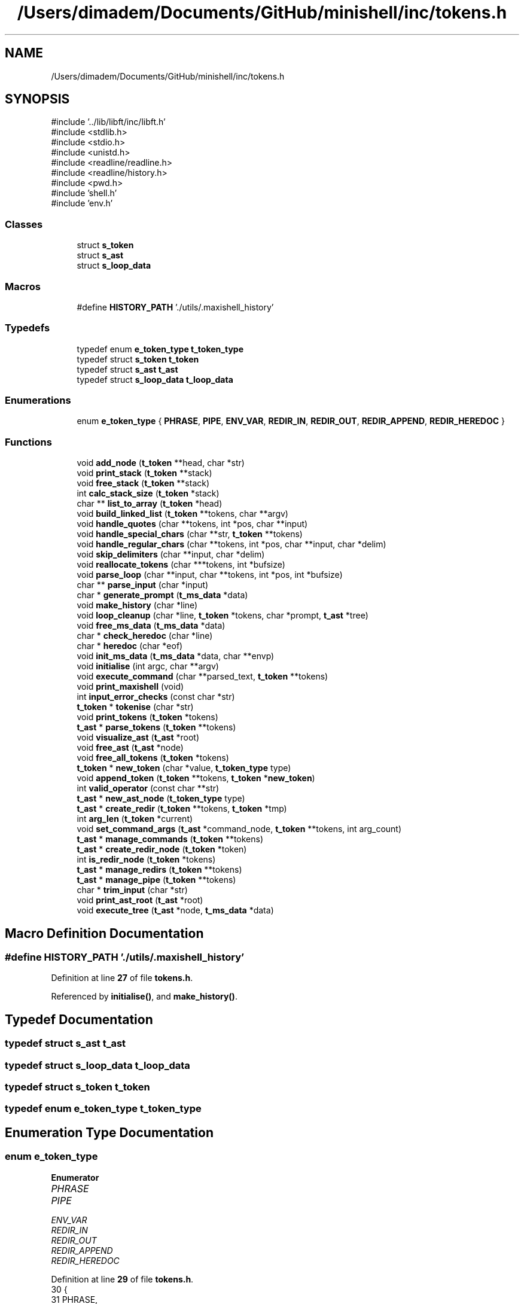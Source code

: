 .TH "/Users/dimadem/Documents/GitHub/minishell/inc/tokens.h" 3 "Version 1" "maxishell" \" -*- nroff -*-
.ad l
.nh
.SH NAME
/Users/dimadem/Documents/GitHub/minishell/inc/tokens.h
.SH SYNOPSIS
.br
.PP
\fR#include '\&.\&./lib/libft/inc/libft\&.h'\fP
.br
\fR#include <stdlib\&.h>\fP
.br
\fR#include <stdio\&.h>\fP
.br
\fR#include <unistd\&.h>\fP
.br
\fR#include <readline/readline\&.h>\fP
.br
\fR#include <readline/history\&.h>\fP
.br
\fR#include <pwd\&.h>\fP
.br
\fR#include 'shell\&.h'\fP
.br
\fR#include 'env\&.h'\fP
.br

.SS "Classes"

.in +1c
.ti -1c
.RI "struct \fBs_token\fP"
.br
.ti -1c
.RI "struct \fBs_ast\fP"
.br
.ti -1c
.RI "struct \fBs_loop_data\fP"
.br
.in -1c
.SS "Macros"

.in +1c
.ti -1c
.RI "#define \fBHISTORY_PATH\fP   '\&./utils/\&.maxishell_history'"
.br
.in -1c
.SS "Typedefs"

.in +1c
.ti -1c
.RI "typedef enum \fBe_token_type\fP \fBt_token_type\fP"
.br
.ti -1c
.RI "typedef struct \fBs_token\fP \fBt_token\fP"
.br
.ti -1c
.RI "typedef struct \fBs_ast\fP \fBt_ast\fP"
.br
.ti -1c
.RI "typedef struct \fBs_loop_data\fP \fBt_loop_data\fP"
.br
.in -1c
.SS "Enumerations"

.in +1c
.ti -1c
.RI "enum \fBe_token_type\fP { \fBPHRASE\fP, \fBPIPE\fP, \fBENV_VAR\fP, \fBREDIR_IN\fP, \fBREDIR_OUT\fP, \fBREDIR_APPEND\fP, \fBREDIR_HEREDOC\fP }"
.br
.in -1c
.SS "Functions"

.in +1c
.ti -1c
.RI "void \fBadd_node\fP (\fBt_token\fP **head, char *str)"
.br
.ti -1c
.RI "void \fBprint_stack\fP (\fBt_token\fP **stack)"
.br
.ti -1c
.RI "void \fBfree_stack\fP (\fBt_token\fP **stack)"
.br
.ti -1c
.RI "int \fBcalc_stack_size\fP (\fBt_token\fP *stack)"
.br
.ti -1c
.RI "char ** \fBlist_to_array\fP (\fBt_token\fP *head)"
.br
.ti -1c
.RI "void \fBbuild_linked_list\fP (\fBt_token\fP **tokens, char **argv)"
.br
.ti -1c
.RI "void \fBhandle_quotes\fP (char **tokens, int *pos, char **input)"
.br
.ti -1c
.RI "void \fBhandle_special_chars\fP (char **str, \fBt_token\fP **tokens)"
.br
.ti -1c
.RI "void \fBhandle_regular_chars\fP (char **tokens, int *pos, char **input, char *delim)"
.br
.ti -1c
.RI "void \fBskip_delimiters\fP (char **input, char *delim)"
.br
.ti -1c
.RI "void \fBreallocate_tokens\fP (char ***tokens, int *bufsize)"
.br
.ti -1c
.RI "void \fBparse_loop\fP (char **input, char **tokens, int *pos, int *bufsize)"
.br
.ti -1c
.RI "char ** \fBparse_input\fP (char *input)"
.br
.ti -1c
.RI "char * \fBgenerate_prompt\fP (\fBt_ms_data\fP *data)"
.br
.ti -1c
.RI "void \fBmake_history\fP (char *line)"
.br
.ti -1c
.RI "void \fBloop_cleanup\fP (char *line, \fBt_token\fP *tokens, char *prompt, \fBt_ast\fP *tree)"
.br
.ti -1c
.RI "void \fBfree_ms_data\fP (\fBt_ms_data\fP *data)"
.br
.ti -1c
.RI "char * \fBcheck_heredoc\fP (char *line)"
.br
.ti -1c
.RI "char * \fBheredoc\fP (char *eof)"
.br
.ti -1c
.RI "void \fBinit_ms_data\fP (\fBt_ms_data\fP *data, char **envp)"
.br
.ti -1c
.RI "void \fBinitialise\fP (int argc, char **argv)"
.br
.ti -1c
.RI "void \fBexecute_command\fP (char **parsed_text, \fBt_token\fP **tokens)"
.br
.ti -1c
.RI "void \fBprint_maxishell\fP (void)"
.br
.ti -1c
.RI "int \fBinput_error_checks\fP (const char *str)"
.br
.ti -1c
.RI "\fBt_token\fP * \fBtokenise\fP (char *str)"
.br
.ti -1c
.RI "void \fBprint_tokens\fP (\fBt_token\fP *tokens)"
.br
.ti -1c
.RI "\fBt_ast\fP * \fBparse_tokens\fP (\fBt_token\fP **tokens)"
.br
.ti -1c
.RI "void \fBvisualize_ast\fP (\fBt_ast\fP *root)"
.br
.ti -1c
.RI "void \fBfree_ast\fP (\fBt_ast\fP *node)"
.br
.ti -1c
.RI "void \fBfree_all_tokens\fP (\fBt_token\fP *tokens)"
.br
.ti -1c
.RI "\fBt_token\fP * \fBnew_token\fP (char *value, \fBt_token_type\fP type)"
.br
.ti -1c
.RI "void \fBappend_token\fP (\fBt_token\fP **tokens, \fBt_token\fP *\fBnew_token\fP)"
.br
.ti -1c
.RI "int \fBvalid_operator\fP (const char **str)"
.br
.ti -1c
.RI "\fBt_ast\fP * \fBnew_ast_node\fP (\fBt_token_type\fP type)"
.br
.ti -1c
.RI "\fBt_ast\fP * \fBcreate_redir\fP (\fBt_token\fP **tokens, \fBt_token\fP *tmp)"
.br
.ti -1c
.RI "int \fBarg_len\fP (\fBt_token\fP *current)"
.br
.ti -1c
.RI "void \fBset_command_args\fP (\fBt_ast\fP *command_node, \fBt_token\fP **tokens, int arg_count)"
.br
.ti -1c
.RI "\fBt_ast\fP * \fBmanage_commands\fP (\fBt_token\fP **tokens)"
.br
.ti -1c
.RI "\fBt_ast\fP * \fBcreate_redir_node\fP (\fBt_token\fP *token)"
.br
.ti -1c
.RI "int \fBis_redir_node\fP (\fBt_token\fP *tokens)"
.br
.ti -1c
.RI "\fBt_ast\fP * \fBmanage_redirs\fP (\fBt_token\fP **tokens)"
.br
.ti -1c
.RI "\fBt_ast\fP * \fBmanage_pipe\fP (\fBt_token\fP **tokens)"
.br
.ti -1c
.RI "char * \fBtrim_input\fP (char *str)"
.br
.ti -1c
.RI "void \fBprint_ast_root\fP (\fBt_ast\fP *root)"
.br
.ti -1c
.RI "void \fBexecute_tree\fP (\fBt_ast\fP *node, \fBt_ms_data\fP *data)"
.br
.in -1c
.SH "Macro Definition Documentation"
.PP 
.SS "#define HISTORY_PATH   '\&./utils/\&.maxishell_history'"

.PP
Definition at line \fB27\fP of file \fBtokens\&.h\fP\&.
.PP
Referenced by \fBinitialise()\fP, and \fBmake_history()\fP\&.
.SH "Typedef Documentation"
.PP 
.SS "typedef struct \fBs_ast\fP \fBt_ast\fP"

.SS "typedef struct \fBs_loop_data\fP \fBt_loop_data\fP"

.SS "typedef struct \fBs_token\fP \fBt_token\fP"

.SS "typedef enum \fBe_token_type\fP \fBt_token_type\fP"

.SH "Enumeration Type Documentation"
.PP 
.SS "enum \fBe_token_type\fP"

.PP
\fBEnumerator\fP
.in +1c
.TP
\fB\fIPHRASE \fP\fP
.TP
\fB\fIPIPE \fP\fP
.TP
\fB\fIENV_VAR \fP\fP
.TP
\fB\fIREDIR_IN \fP\fP
.TP
\fB\fIREDIR_OUT \fP\fP
.TP
\fB\fIREDIR_APPEND \fP\fP
.TP
\fB\fIREDIR_HEREDOC \fP\fP
.PP
Definition at line \fB29\fP of file \fBtokens\&.h\fP\&.
.nf
30 {
31     PHRASE,
32     PIPE,
33     ENV_VAR,
34     REDIR_IN,
35     REDIR_OUT,
36     REDIR_APPEND,
37     REDIR_HEREDOC
38 }   t_token_type;
.PP
.fi

.SH "Function Documentation"
.PP 
.SS "void add_node (\fBt_token\fP ** head, char * str)"

.PP
Definition at line \fB15\fP of file \fBstack_control\&.c\fP\&.
.nf
16 {
17     t_token *new_node;  
18     t_token *curr_node;
19 
20     new_node = (t_token *)malloc(sizeof(t_token));
21     if (!new_node)
22         return ;
23     new_node\->data = str;
24     new_node\->next = NULL;
25     if (*head == NULL)
26     {
27         *head = new_node;
28         return ;
29     }
30     curr_node = *head;
31     while (curr_node\->next != NULL)
32         curr_node = curr_node\->next;
33     curr_node\->next = new_node;
34 }
.PP
.fi

.PP
References \fBs_token::data\fP, and \fBs_token::next\fP\&.
.PP
Referenced by \fBbuild_linked_list()\fP\&.
.SS "void append_token (\fBt_token\fP ** tokens, \fBt_token\fP * new_token)"

.PP
Definition at line \fB33\fP of file \fBtokeniser_helpers\&.c\fP\&.
.nf
34 {
35     t_token *prev;
36 
37     if (!*tokens)
38         *tokens = new_token;
39     else
40     {
41         prev = *tokens;
42         while (prev\->next)
43             prev = prev\->next;
44         prev\->next = new_token;
45     }
46 }
.PP
.fi

.PP
References \fBnew_token()\fP, and \fBs_token::next\fP\&.
.PP
Referenced by \fBappend_phrase_if_valid()\fP, and \fBhandle_special_chars()\fP\&.
.SS "int arg_len (\fBt_token\fP * current)"

.PP
Definition at line \fB48\fP of file \fBparser_helpers\&.c\fP\&.
.nf
49 {
50     int arg_count;
51 
52     arg_count = 0;
53     while (current && current\->type == PHRASE)
54     {
55         arg_count++;
56         current = current\->next;
57     }
58     return (arg_count);
59 }
.PP
.fi

.PP
References \fBs_token::next\fP, \fBPHRASE\fP, and \fBs_token::type\fP\&.
.PP
Referenced by \fBmanage_commands()\fP\&.
.SS "void build_linked_list (\fBt_token\fP ** tokens, char ** argv)"

.PP
Definition at line \fB15\fP of file \fBstack_control_2\&.c\fP\&.
.nf
16 {
17     int i;
18 
19     i = 0;
20     while (argv[i])
21     {
22         add_node(tokens, argv[i]);
23         i++;
24     }
25 }
.PP
.fi

.PP
References \fBadd_node()\fP\&.
.SS "int calc_stack_size (\fBt_token\fP * stack)"

.PP
Definition at line \fB65\fP of file \fBstack_control\&.c\fP\&.
.nf
66 {
67     int         size;
68     t_token     *current;
69 
70     size = 0;
71     current = stack;
72     while (current != NULL)
73     {
74         size++;
75         current = current\->next;
76     }
77     return (size);
78 }
.PP
.fi

.PP
References \fBs_token::next\fP\&.
.PP
Referenced by \fBlist_to_array()\fP\&.
.SS "char * check_heredoc (char * line)"

.PP
Definition at line \fB15\fP of file \fBheredoc\&.c\fP\&.
.nf
16 {
17     char    **parsed;
18 
19     parsed = ft_split(line, ' ');
20     if (!ft_strcmp(parsed[0], "cat") && !ft_strcmp(parsed[1], "<<"))
21         return (heredoc("EOF"));
22     else
23         return (line);
24 }
.PP
.fi

.PP
References \fBft_split()\fP, \fBft_strcmp()\fP, and \fBheredoc()\fP\&.
.SS "\fBt_ast\fP * create_redir (\fBt_token\fP ** tokens, \fBt_token\fP * tmp)"

.PP
Definition at line \fB35\fP of file \fBparser_helpers\&.c\fP\&.
.nf
36 {
37     t_ast   *redirect_node;
38 
39     redirect_node = new_ast_node((*tokens)\->type);
40     *tokens = (*tokens)\->next\->next;
41     redirect_node\->left = manage_redirs(tokens);
42     redirect_node\->right = create_redir_node(tmp\->next);
43     free(tmp\->data);
44     free(tmp);
45     return (redirect_node);
46 }
.PP
.fi

.PP
References \fBcreate_redir_node()\fP, \fBs_token::data\fP, \fBs_ast::left\fP, \fBmanage_redirs()\fP, \fBnew_ast_node()\fP, \fBs_token::next\fP, and \fBs_ast::right\fP\&.
.PP
Referenced by \fBmanage_redirs()\fP\&.
.SS "\fBt_ast\fP * create_redir_node (\fBt_token\fP * token)"

.PP
Definition at line \fB21\fP of file \fBparser\&.c\fP\&.
.nf
22 {
23     t_ast           *node;
24 
25     node = malloc(sizeof(t_ast));
26     if (!node)
27         return (NULL);
28     node\->type = token\->type;
29     node\->args = malloc(sizeof(char *) * 2);
30     if (!node\->args)
31     {
32         free(node);
33         return (NULL);
34     }
35     node\->args[0] = token\->data;
36     node\->args[1] = NULL;
37     node\->left = NULL;
38     node\->right = NULL;
39     free(token);
40     return (node);
41 }
.PP
.fi

.PP
References \fBs_ast::args\fP, \fBs_token::data\fP, \fBs_ast::left\fP, \fBs_ast::right\fP, \fBs_ast::type\fP, and \fBs_token::type\fP\&.
.PP
Referenced by \fBclr_node()\fP, and \fBcreate_redir()\fP\&.
.SS "void execute_command (char ** parsed_text, \fBt_token\fP ** tokens)"

.SS "void execute_tree (\fBt_ast\fP * node, \fBt_ms_data\fP * data)"

.SS "void free_all_tokens (\fBt_token\fP * tokens)"

.PP
Definition at line \fB16\fP of file \fBclean_tree\&.c\fP\&.
.nf
17 {
18     t_token *temp;
19 
20     while (tokens)
21     {
22         temp = tokens;
23         tokens = tokens\->next;
24         if (temp)
25         {
26             if (temp\->data)
27             {
28                 free(temp\->data);
29                 temp\->data = NULL;
30             }
31         }
32         free(temp);
33         temp = NULL;
34     }
35 }
.PP
.fi

.PP
References \fBs_token::data\fP, and \fBs_token::next\fP\&.
.SS "void free_ast (\fBt_ast\fP * node)"

.PP
Definition at line \fB37\fP of file \fBclean_tree\&.c\fP\&.
.nf
38 {
39     int             i;
40 
41     i = 0;
42     if (!node)
43         return ;
44     if (node\->type == PHRASE && node\->args)
45     {
46         while (node\->args && node\->args[i])
47         {
48             free(node\->args[i]);
49             i++;
50         }
51         free(node\->args);
52     }
53     free_ast(node\->left);
54     free_ast(node\->right);
55     free(node);
56 }
.PP
.fi

.PP
References \fBs_ast::args\fP, \fBfree_ast()\fP, \fBs_ast::left\fP, \fBPHRASE\fP, \fBs_ast::right\fP, and \fBs_ast::type\fP\&.
.PP
Referenced by \fBfree_ast()\fP, and \fBloop_cleanup()\fP\&.
.SS "void free_ms_data (\fBt_ms_data\fP * data)"

.PP
Definition at line \fB43\fP of file \fBclean_general\&.c\fP\&.
.nf
44 {
45     if (data)
46     {
47         free_args(data\->args);
48         free_env_list(data\->envp);
49         free_env_list(data\->local_env);
50         free(data\->current_dir);
51         free(data);
52     }
53 }
.PP
.fi

.PP
References \fBs_ms_data::args\fP, \fBs_ms_data::current_dir\fP, \fBs_ms_data::envp\fP, \fBfree_args()\fP, \fBfree_env_list()\fP, and \fBs_ms_data::local_env\fP\&.
.PP
Referenced by \fBmain()\fP\&.
.SS "void free_stack (\fBt_token\fP ** stack)"

.PP
Definition at line \fB51\fP of file \fBstack_control\&.c\fP\&.
.nf
52 {
53     t_token *current;
54     t_token *next;
55 
56     current = *stack;
57     while (current != NULL)
58     {
59         next = current\->next;
60         free(current);
61         current = next;
62     }
63 }
.PP
.fi

.PP
References \fBs_token::next\fP\&.
.SS "char * generate_prompt (\fBt_ms_data\fP * data)"

.PP
Definition at line \fB31\fP of file \fBprompt\&.c\fP\&.
.nf
32 {
33     char    *prompt;
34     size_t  prompt_len;
35 
36     if (data\->std_in == \-1)
37         prompt_len = ft_strlen("minishell:~> ") + 1;
38     else
39         prompt_len = ft_strlen("> ") + 1;
40     prompt = (char *)malloc(prompt_len);
41     if (!prompt)
42         exit(EXIT_FAILURE);
43     if (data\->std_in == \-1)
44         ft_strcpy(prompt, "minishell:~> ");
45     else
46         ft_strcpy(prompt, "> ");
47     return (prompt);
48 }
.PP
.fi

.PP
References \fBft_strcpy()\fP, \fBft_strlen()\fP, and \fBs_ms_data::std_in\fP\&.
.PP
Referenced by \fBmain_loop()\fP\&.
.SS "void handle_quotes (char ** tokens, int * pos, char ** input)"

.SS "void handle_regular_chars (char ** tokens, int * pos, char ** input, char * delim)"

.SS "void handle_special_chars (char ** str, \fBt_token\fP ** tokens)"

.PP
Definition at line \fB22\fP of file \fBtokeniser\&.c\fP\&.
.nf
23 {
24     if (**str == '<')
25     {
26         if (*(*str + 1) == '<')
27         {
28             append_token(tokens, new_token("<<", REDIR_HEREDOC));
29             (*str)++;
30         }
31         else
32             append_token(tokens, new_token("<", REDIR_IN));
33     }
34     else if (**str == '>')
35     {
36         if (*(*str + 1) == '>')
37         {
38             append_token(tokens, new_token(">>", REDIR_APPEND));
39             (*str)++;
40         }
41         else
42             append_token(tokens, new_token(">", REDIR_OUT));
43     }
44     else if (**str == '|')
45         append_token(tokens, new_token("|", PIPE));
46     (*str)++;
47 }
.PP
.fi

.PP
References \fBappend_token()\fP, \fBnew_token()\fP, \fBPIPE\fP, \fBREDIR_APPEND\fP, \fBREDIR_HEREDOC\fP, \fBREDIR_IN\fP, and \fBREDIR_OUT\fP\&.
.PP
Referenced by \fBtokenise()\fP\&.
.SS "char * heredoc (char * eof)"

.PP
Definition at line \fB26\fP of file \fBheredoc\&.c\fP\&.
.nf
27 {
28     char    *line;
29     char    *comb;
30 
31     comb = "";
32     while (1)
33     {
34         line = readline("heredoc>");
35         if (!ft_strcmp(line, eof))
36             return (comb);
37         comb = ft_strjoin(ft_strjoin(comb, line), "\\n");
38         free(line);
39     }
40 }
.PP
.fi

.PP
References \fBft_strcmp()\fP, and \fBft_strjoin()\fP\&.
.PP
Referenced by \fBcheck_heredoc()\fP\&.
.SS "void init_ms_data (\fBt_ms_data\fP * data, char ** envp)"

.PP
Definition at line \fB16\fP of file \fBinitialise\&.c\fP\&.
.nf
17 {
18     data\->args = NULL;
19     data\->envp = NULL;
20     init_env(&data\->envp, envp);
21     data\->local_env = NULL;
22     data\->current_dir = getcwd(NULL, 0);
23     data\->exit_status = 0;
24     data\->std_in = \-1;
25     data\->std_out = \-1;
26     data\->std_err = 2;
27 }
.PP
.fi

.PP
References \fBs_ms_data::args\fP, \fBs_ms_data::current_dir\fP, \fBs_ms_data::envp\fP, \fBs_ms_data::exit_status\fP, \fBinit_env()\fP, \fBs_ms_data::local_env\fP, \fBs_ms_data::std_err\fP, \fBs_ms_data::std_in\fP, and \fBs_ms_data::std_out\fP\&.
.PP
Referenced by \fBmain()\fP\&.
.SS "void initialise (int argc, char ** argv)"

.PP
Definition at line \fB29\fP of file \fBinitialise\&.c\fP\&.
.nf
30 {
31     if (argc > 1)
32     {
33         printf("Usage: %s\\n", argv[0]);
34         exit(EXIT_FAILURE);
35     }
36     read_history(HISTORY_PATH);
37 }
.PP
.fi

.PP
References \fBHISTORY_PATH\fP\&.
.PP
Referenced by \fBmain()\fP\&.
.SS "int input_error_checks (const char * str)"

.PP
Definition at line \fB99\fP of file \fBinput_checker\&.c\fP\&.
.nf
100 {
101     if (check_redirections(str))
102         ft_printf("Input error: invalid redirection\&.\\n");
103     else if (check_operators(str))
104         ft_printf("Input error: invalid operator\&.\\n");
105     else if (check_open_quotes(str))
106         ft_printf("Input error: open quote\&.\\n");
107     else
108         return (0);
109     return (1);
110 }
.PP
.fi

.PP
References \fBcheck_open_quotes()\fP, \fBcheck_operators()\fP, \fBcheck_redirections()\fP, and \fBft_printf()\fP\&.
.PP
Referenced by \fBmain_loop()\fP\&.
.SS "int is_redir_node (\fBt_token\fP * tokens)"

.PP
Definition at line \fB43\fP of file \fBparser\&.c\fP\&.
.nf
44 {
45     if (tokens\->type == REDIR_IN
46         || tokens\->type == REDIR_OUT
47         || tokens\->type == REDIR_APPEND
48         || tokens\->type == REDIR_HEREDOC)
49         return (1);
50     return (0);
51 }
.PP
.fi

.PP
References \fBREDIR_APPEND\fP, \fBREDIR_HEREDOC\fP, \fBREDIR_IN\fP, \fBREDIR_OUT\fP, and \fBs_token::type\fP\&.
.PP
Referenced by \fBmanage_redirs()\fP\&.
.SS "char ** list_to_array (\fBt_token\fP * head)"

.PP
Definition at line \fB80\fP of file \fBstack_control\&.c\fP\&.
.nf
81 {
82     int         count;
83     int         i;
84     char        **arr;
85     t_token     *current;
86 
87     current = head;
88     count = calc_stack_size(current);
89     arr = (char **)malloc((count + 1) * sizeof(char *));
90     if (!arr)
91         return (NULL);
92     current = head;
93     i = 0;
94     while (i < count)
95     {
96         arr[i] = ft_strdup(current\->data);
97         current = current\->next;
98         i++;
99     }
100     arr[count] = NULL;
101     return (arr);
102 }
.PP
.fi

.PP
References \fBcalc_stack_size()\fP, \fBs_token::data\fP, \fBft_strdup()\fP, and \fBs_token::next\fP\&.
.SS "void loop_cleanup (char * line, \fBt_token\fP * tokens, char * prompt, \fBt_ast\fP * tree)"

.PP
Definition at line \fB55\fP of file \fBclean_general\&.c\fP\&.
.nf
56 {
57     free(line);
58     free(prompt);
59     (void)tokens;
60     free_ast(tree);
61 }
.PP
.fi

.PP
References \fBfree_ast()\fP\&.
.PP
Referenced by \fBmain_loop()\fP, and \fBstatus_handler()\fP\&.
.SS "void make_history (char * line)"

.PP
Definition at line \fB15\fP of file \fBaux\&.c\fP\&.
.nf
16 {
17     printf("line: %s\\n", line);
18     if (*line)
19         add_history(line);
20     write_history(HISTORY_PATH);
21 }
.PP
.fi

.PP
References \fBHISTORY_PATH\fP\&.
.PP
Referenced by \fBmain_loop()\fP\&.
.SS "\fBt_ast\fP * manage_commands (\fBt_token\fP ** tokens)"

.PP
Definition at line \fB80\fP of file \fBparser_helpers\&.c\fP\&.
.nf
81 {
82     t_ast       *command_node;
83     int         arg_count;
84 
85     command_node = new_ast_node(PHRASE);
86     arg_count = arg_len(*tokens);
87     command_node\->args = malloc(sizeof(char *) * (arg_count + 1));
88     if (!command_node\->args)
89         return (NULL);
90     set_command_args(command_node, tokens, arg_count);
91     return (command_node);
92 }
.PP
.fi

.PP
References \fBarg_len()\fP, \fBs_ast::args\fP, \fBnew_ast_node()\fP, \fBPHRASE\fP, and \fBset_command_args()\fP\&.
.PP
Referenced by \fBmanage_redirs()\fP\&.
.SS "\fBt_ast\fP * manage_pipe (\fBt_token\fP ** tokens)"

.PP
Definition at line \fB87\fP of file \fBparser\&.c\fP\&.
.nf
88 {
89     t_token     *tmp;
90     t_token     *next_token;
91     t_ast       *pipe_node;
92 
93     tmp = *tokens;
94     while (*tokens && (*tokens)\->next)
95     {
96         next_token = (*tokens)\->next;
97         if ((*tokens)\->next\->type == PIPE)
98         {
99             pipe_node = new_ast_node((*tokens)\->next\->type);
100             (*tokens)\->next = NULL;
101             pipe_node\->left = manage_redirs(&tmp);
102             if (next_token\->next == NULL)
103                 pipe_node\->right = NULL;
104             else
105                 pipe_node\->right = manage_pipe(&(next_token\->next));
106             free(next_token\->data);
107             free(next_token);
108             return (pipe_node);
109         }
110         *tokens = next_token;
111     }
112     return (manage_redirs(&tmp));
113 }
.PP
.fi

.PP
References \fBs_token::data\fP, \fBs_ast::left\fP, \fBmanage_pipe()\fP, \fBmanage_redirs()\fP, \fBnew_ast_node()\fP, \fBs_token::next\fP, \fBPIPE\fP, and \fBs_ast::right\fP\&.
.PP
Referenced by \fBmanage_pipe()\fP, and \fBparse_tokens()\fP\&.
.SS "\fBt_ast\fP * manage_redirs (\fBt_token\fP ** tokens)"

.PP
Definition at line \fB63\fP of file \fBparser\&.c\fP\&.
.nf
64 {
65     t_token     *tmp;
66     t_ast       *redirect_node;
67     t_token     *next_token;
68 
69     if (!*tokens)
70         return (NULL);
71     tmp = *tokens;
72     if (is_redir_node(*tokens))
73         return (create_redir(tokens, tmp));
74     while (*tokens && (*tokens)\->next)
75     {
76         next_token = (*tokens)\->next;
77         if (is_redir_node((*tokens)\->next))
78         {
79             redirect_node = new_ast_node((*tokens)\->next\->type);
80             return (clr_node(tokens, next_token, redirect_node));
81         }
82         *tokens = next_token;
83     }
84     return (manage_commands(&tmp));
85 }
.PP
.fi

.PP
References \fBclr_node()\fP, \fBcreate_redir()\fP, \fBis_redir_node()\fP, \fBmanage_commands()\fP, \fBnew_ast_node()\fP, and \fBs_token::next\fP\&.
.PP
Referenced by \fBclr_node()\fP, \fBcreate_redir()\fP, and \fBmanage_pipe()\fP\&.
.SS "\fBt_ast\fP * new_ast_node (\fBt_token_type\fP type)"

.PP
Definition at line \fB21\fP of file \fBparser_helpers\&.c\fP\&.
.nf
22 {
23     t_ast       *node;
24 
25     node = malloc(sizeof(t_ast));
26     if (!node)
27         return (NULL);
28     node\->type = type;
29     node\->args = NULL;
30     node\->left = NULL;
31     node\->right = NULL;
32     return (node);
33 }
.PP
.fi

.PP
References \fBs_ast::args\fP, \fBs_ast::left\fP, \fBs_ast::right\fP, and \fBs_ast::type\fP\&.
.PP
Referenced by \fBcreate_redir()\fP, \fBmanage_commands()\fP, \fBmanage_pipe()\fP, and \fBmanage_redirs()\fP\&.
.SS "\fBt_token\fP * new_token (char * value, \fBt_token_type\fP type)"

.PP
Definition at line \fB15\fP of file \fBtokeniser_helpers\&.c\fP\&.
.nf
16 {
17     t_token *token;
18 
19     token = malloc(sizeof(t_token));
20     if (!token)
21         return (NULL);
22     token\->data = ft_strdup(value);
23     if (!token\->data)
24     {
25         free(token);
26         return (NULL);
27     }
28     token\->type = type;
29     token\->next = NULL;
30     return (token);
31 }
.PP
.fi

.PP
References \fBs_token::data\fP, \fBft_strdup()\fP, \fBs_token::next\fP, and \fBs_token::type\fP\&.
.PP
Referenced by \fBappend_phrase_if_valid()\fP, \fBappend_token()\fP, and \fBhandle_special_chars()\fP\&.
.SS "char ** parse_input (char * input)"

.SS "void parse_loop (char ** input, char ** tokens, int * pos, int * bufsize)"

.SS "\fBt_ast\fP * parse_tokens (\fBt_token\fP ** tokens)"

.PP
Definition at line \fB17\fP of file \fBparser_utils\&.c\fP\&.
.nf
18 {
19     if (!tokens || !*tokens)
20         return (NULL);
21     return (manage_pipe(tokens));
22 }
.PP
.fi

.PP
References \fBmanage_pipe()\fP\&.
.PP
Referenced by \fBmain_loop()\fP\&.
.SS "void print_ast_root (\fBt_ast\fP * root)"

.PP
Definition at line \fB103\fP of file \fBvisualiser\&.c\fP\&.
.nf
104 {
105     print_ast_graphical(root, 0, "", 0);
106 }
.PP
.fi

.PP
References \fBprint_ast_graphical()\fP\&.
.PP
Referenced by \fBmain_loop()\fP\&.
.SS "void print_maxishell (void )"

.PP
Definition at line \fB69\fP of file \fBprompt\&.c\fP\&.
.nf
70 {
71     ft_printf("\\033[1;33m\\n\\n\\n\\n\\n");
72     ft_printf("███╗░░░███╗░█████╗░██╗░░██╗██╗░██████╗██╗░"
73         "░██╗███████╗██╗░░░░░██╗░░░░░\\n");
74     ft_printf("████╗░████║██╔══██╗╚██╗██╔╝██║██╔════╝██║░"
75         "░██║██╔════╝██║░░░░░██║░░░░░\\n");
76     ft_printf("██╔████╔██║███████║░╚███╔╝░██║╚█████╗░█████"
77         "██║█████╗░░██║░░░░░██║░░░░░\\n");
78     ft_printf("██║╚██╔╝██║██╔══██║░██╔██╗░██║░╚═══██╗██╔══"
79         "██║██╔══╝░░██║░░░░░██║░░░░░\\n");
80     ft_printf("██║░╚═╝░██║██║░░██║██╔╝╚██╗██║██████╔╝██║░░"
81         "██║███████╗███████╗███████╗\\n");
82     ft_printf("╚═╝░░░░░╚═╝╚═╝░░╚═╝╚═╝░░╚═╝╚═╝╚═════╝░╚═╝░░"
83         "╚═╝╚══════╝╚══════╝╚══════╝\\n");
84     ft_printf("\\n");
85     ft_printf("            \\033[1;34m"
86         "Version 0\&.0\&.0\\033[0m\\n");
87     ft_printf("           \\033[1;36m"
88         "By Димас и Ромас\\033[0m\\n");
89     ft_printf("\\n");
90 }
.PP
.fi

.PP
References \fBft_printf()\fP\&.
.PP
Referenced by \fBmain()\fP\&.
.SS "void print_stack (\fBt_token\fP ** stack)"

.PP
Definition at line \fB36\fP of file \fBstack_control\&.c\fP\&.
.nf
37 {
38     t_token *current_node;
39     int     i;
40 
41     i = 0;
42     current_node = *stack;
43     while (current_node != NULL)
44     {
45         ft_printf("input[%d] \->  %s \\n", i, current_node\->data);
46         current_node = current_node\->next;
47         i++;
48     }
49 }
.PP
.fi

.PP
References \fBs_token::data\fP, \fBft_printf()\fP, and \fBs_token::next\fP\&.
.SS "void print_tokens (\fBt_token\fP * tokens)"

.PP
Definition at line \fB91\fP of file \fBtokeniser\&.c\fP\&.
.nf
92 {
93     t_token *token;
94     int     i;              
95 
96     i = 0;
97     token = tokens;
98     while (token != NULL)
99     {
100         printf("input[%d] \->  %s \\n", i, token\->data);
101         token = token\->next;
102         i++;
103     }
104 }
.PP
.fi

.PP
References \fBs_token::data\fP, and \fBs_token::next\fP\&.
.SS "void reallocate_tokens (char *** tokens, int * bufsize)"

.SS "void set_command_args (\fBt_ast\fP * command_node, \fBt_token\fP ** tokens, int arg_count)"

.PP
Definition at line \fB61\fP of file \fBparser_helpers\&.c\fP\&.
.nf
63 {
64     int     i;
65     t_token *tmp;
66 
67     i = 0;
68     while (i < arg_count)
69     {
70         command_node\->args[i] = ft_strdup((*tokens)\->data);
71         tmp = *tokens;
72         *tokens = (*tokens)\->next;
73         free(tmp\->data);
74         free(tmp);
75         i++;
76     }
77     command_node\->args[arg_count] = NULL;
78 }
.PP
.fi

.PP
References \fBs_ast::args\fP, \fBs_token::data\fP, \fBft_strdup()\fP, and \fBs_token::next\fP\&.
.PP
Referenced by \fBmanage_commands()\fP\&.
.SS "void skip_delimiters (char ** input, char * delim)"

.SS "\fBt_token\fP * tokenise (char * str)"

.PP
Definition at line \fB106\fP of file \fBtokeniser\&.c\fP\&.
.nf
107 {
108     t_token *tokens;
109 
110     tokens = NULL;
111     while (*str)
112     {
113         while (*str && ft_strchr(" \\t\\n\\r\\v\\f", *str) != NULL)
114             str++;
115         if (ft_strchr("<|>", *str) != NULL)
116             handle_special_chars(&str, &tokens);
117         else
118             handle_phrase(&str, &tokens);
119     }
120     return (tokens);
121 }
.PP
.fi

.PP
References \fBft_strchr()\fP, \fBhandle_phrase()\fP, and \fBhandle_special_chars()\fP\&.
.PP
Referenced by \fBmain_loop()\fP\&.
.SS "char * trim_input (char * str)"

.PP
Definition at line \fB15\fP of file \fBinput_checker_helpers\&.c\fP\&.
.nf
16 {
17     char    *trimmed_str;
18 
19     trimmed_str = ft_strtrim(str, " \\t\\n\\r\\v\\f");
20     if (!trimmed_str)
21         return (0);
22     return (trimmed_str);
23 }
.PP
.fi

.PP
References \fBft_strtrim()\fP\&.
.PP
Referenced by \fBmain_loop()\fP\&.
.SS "int valid_operator (const char ** str)"

.PP
Definition at line \fB25\fP of file \fBinput_checker_helpers\&.c\fP\&.
.nf
26 {
27     const char  *start;
28 
29     start = (*str)++;
30     if (*start == **str)
31         (*str)++;
32     *str = ft_exclude_delimiters(*str, " \\t\\n\\r\\v\\f");
33     if (**str == '<' || **str == '>' || **str == '|' || **str == '\\0')
34         return (0);
35     return (1);
36 }
.PP
.fi

.PP
References \fBft_exclude_delimiters()\fP\&.
.PP
Referenced by \fBcheck_redirections()\fP\&.
.SS "void visualize_ast (\fBt_ast\fP * root)"

.SH "Author"
.PP 
Generated automatically by Doxygen for maxishell from the source code\&.
